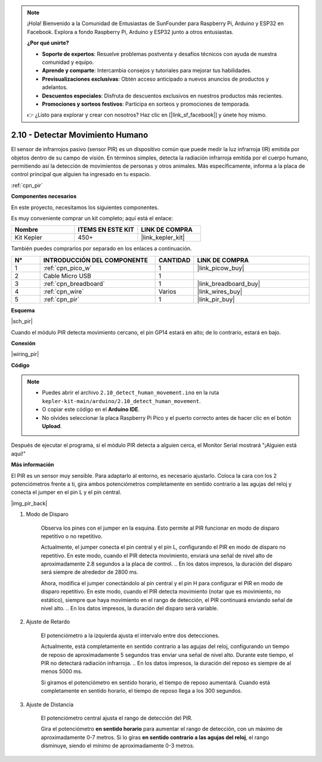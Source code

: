 .. note::

    ¡Hola! Bienvenido a la Comunidad de Entusiastas de SunFounder para Raspberry Pi, Arduino y ESP32 en Facebook. Explora a fondo Raspberry Pi, Arduino y ESP32 junto a otros entusiastas.

    **¿Por qué unirte?**

    - **Soporte de expertos**: Resuelve problemas postventa y desafíos técnicos con ayuda de nuestra comunidad y equipo.
    - **Aprende y comparte**: Intercambia consejos y tutoriales para mejorar tus habilidades.
    - **Previsualizaciones exclusivas**: Obtén acceso anticipado a nuevos anuncios de productos y adelantos.
    - **Descuentos especiales**: Disfruta de descuentos exclusivos en nuestros productos más recientes.
    - **Promociones y sorteos festivos**: Participa en sorteos y promociones de temporada.

    👉 ¿Listo para explorar y crear con nosotros? Haz clic en [|link_sf_facebook|] y únete hoy mismo.

.. _ar_pir:

2.10 - Detectar Movimiento Humano
=========================================

El sensor de infrarrojos pasivo (sensor PIR) es un dispositivo común que 
puede medir la luz infrarroja (IR) emitida por objetos dentro de su campo 
de visión. En términos simples, detecta la radiación infrarroja emitida 
por el cuerpo humano, permitiendo así la detección de movimientos de personas 
y otros animales. Más específicamente, informa a la placa de control principal 
que alguien ha ingresado en tu espacio.

:ref:`cpn_pir`

**Componentes necesarios**

En este proyecto, necesitamos los siguientes componentes.

Es muy conveniente comprar un kit completo; aquí está el enlace:

.. list-table::
    :widths: 20 20 20
    :header-rows: 1

    *   - Nombre
        - ITEMS EN ESTE KIT
        - LINK DE COMPRA
    *   - Kit Kepler
        - 450+
        - |link_kepler_kit|

También puedes comprarlos por separado en los enlaces a continuación.

.. list-table::
    :widths: 5 20 5 20
    :header-rows: 1

    *   - N°
        - INTRODUCCIÓN DEL COMPONENTE
        - CANTIDAD
        - LINK DE COMPRA

    *   - 1
        - :ref:`cpn_pico_w`
        - 1
        - |link_picow_buy|
    *   - 2
        - Cable Micro USB
        - 1
        - 
    *   - 3
        - :ref:`cpn_breadboard`
        - 1
        - |link_breadboard_buy|
    *   - 4
        - :ref:`cpn_wire`
        - Varios
        - |link_wires_buy|
    *   - 5
        - :ref:`cpn_pir`
        - 1
        - |link_pir_buy|

**Esquema**

|sch_pir|

Cuando el módulo PIR detecta movimiento cercano, el pin GP14 estará en alto; de lo contrario, estará en bajo.

**Conexión**

|wiring_pir|

**Código**

.. note::

    * Puedes abrir el archivo ``2.10_detect_human_movement.ino`` en la ruta ``kepler-kit-main/arduino/2.10_detect_human_movement``.
    * O copiar este código en el **Arduino IDE**.
    * No olvides seleccionar la placa Raspberry Pi Pico y el puerto correcto antes de hacer clic en el botón **Upload**.

.. raw:: html
    
    <iframe src=https://create.arduino.cc/editor/sunfounder01/bb3ff9f1-127d-4279-84b9-cba28b9667e8/preview?embed style="height:510px;width:100%;margin:10px 0" frameborder=0></iframe>

Después de ejecutar el programa, si el módulo PIR detecta a alguien cerca, el Monitor Serial mostrará "¡Alguien está aquí!"

**Más información**

El PIR es un sensor muy sensible. Para adaptarlo al entorno, es necesario ajustarlo. Coloca la cara con los 2 potenciómetros 
frente a ti, gira ambos potenciómetros completamente en sentido contrario a las agujas del reloj y conecta el jumper en el pin 
L y el pin central.

|img_pir_back|

1. Modo de Disparo


    Observa los pines con el jumper en la esquina.
    Esto permite al PIR funcionar en modo de disparo repetitivo o no repetitivo.

    Actualmente, el jumper conecta el pin central y el pin L, configurando el PIR en modo de disparo no repetitivo. En este modo, cuando el PIR detecta movimiento, enviará una señal de nivel alto de aproximadamente 2.8 segundos a la placa de control.
    .. En los datos impresos, la duración del disparo será siempre de alrededor de 2800 ms.

    Ahora, modifica el jumper conectándolo al pin central y el pin H para configurar el PIR en modo de disparo repetitivo. En este modo, cuando el PIR detecta movimiento (notar que es movimiento, no estático), siempre que haya movimiento en el rango de detección, el PIR continuará enviando señal de nivel alto.
    .. En los datos impresos, la duración del disparo será variable.

#. Ajuste de Retardo

    El potenciómetro a la izquierda ajusta el intervalo entre dos detecciones.

    Actualmente, está completamente en sentido contrario a las agujas del reloj, configurando un tiempo de reposo de aproximadamente 5 segundos tras enviar una señal de nivel alto. Durante este tiempo, el PIR no detectará radiación infrarroja.
    .. En los datos impresos, la duración del reposo es siempre de al menos 5000 ms.

    Si giramos el potenciómetro en sentido horario, el tiempo de reposo aumentará. Cuando está completamente en sentido horario, el tiempo de reposo llega a los 300 segundos.

#. Ajuste de Distancia

    El potenciómetro central ajusta el rango de detección del PIR.

    Gira el potenciómetro **en sentido horario** para aumentar el rango de detección, 
    con un máximo de aproximadamente 0-7 metros. Si lo giras **en sentido contrario a las agujas del reloj**, 
    el rango disminuye, siendo el mínimo de aproximadamente 0-3 metros.

